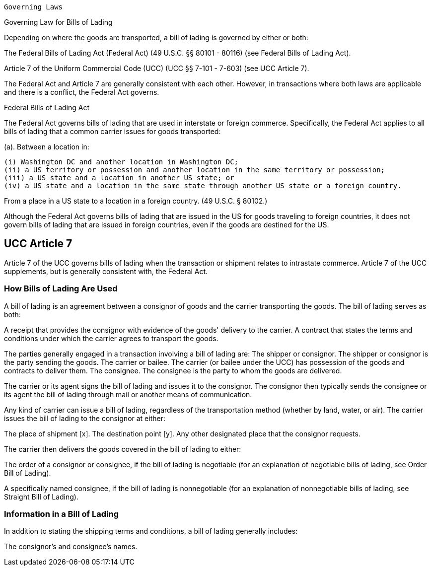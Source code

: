 ....

Governing Laws
....

Governing Law for Bills of Lading

Depending on where the goods are transported, a bill of lading is governed by either or both:

The Federal Bills of Lading Act (Federal Act) (49 U.S.C.
§§ 80101 - 80116) (see Federal Bills of Lading Act).

Article 7 of the Uniform Commercial Code (UCC) (UCC §§ 7-101 - 7-603) (see UCC Article 7).

The Federal Act and Article 7 are generally consistent with each other.
However, in transactions where both laws are applicable and there is a conflict, the Federal Act governs.

Federal Bills of Lading Act

The Federal Act governs bills of lading that are used in interstate or foreign commerce.
Specifically, the Federal Act applies to all bills of lading that a common carrier issues for goods transported:

(a).
Between a location in:

 (i) Washington DC and another location in Washington DC;
 (ii) a US territory or possession and another location in the same territory or possession;
 (iii) a US state and a location in another US state; or
 (iv) a US state and a location in the same state through another US state or a foreign country.

From a place in a US state to a location in a foreign country.
(49 U.S.C.
§ 80102.)

Although the Federal Act governs bills of lading that are issued in the US for goods traveling to foreign countries, it does not govern bills of lading that are issued in foreign countries, even if the goods are destined for the US.

== UCC Article 7

Article 7 of the UCC governs bills of lading when the transaction or shipment relates to intrastate commerce.
Article 7 of the UCC supplements, but is generally consistent with, the Federal Act.

=== How Bills of Lading Are Used

A bill of lading is an agreement between a consignor of goods and the carrier transporting the goods.
The bill of lading serves as both:

A receipt that provides the consignor with evidence of the goods' delivery to the carrier.
A contract that states the terms and conditions under which the carrier agrees to transport the goods.

The parties generally engaged in a transaction involving a bill of lading are: The shipper or consignor.
The shipper or consignor is the party sending the goods.
The carrier or bailee.
The carrier (or bailee under the UCC) has possession of the goods and contracts to deliver them.
The consignee.
The consignee is the party to whom the goods are delivered.

The carrier or its agent signs the bill of lading and issues it to the consignor.
The consignor then typically sends the consignee or its agent the bill of lading through mail or another means of communication.

Any kind of carrier can issue a bill of lading, regardless of the transportation method (whether by land, water, or air).
The carrier issues the bill of lading to the consignor at either:

The place of shipment [x].
The destination point [y].
Any other designated place that the consignor requests.

The carrier then delivers the goods covered in the bill of lading to either:

The order of a consignor or consignee, if the bill of lading is negotiable (for an explanation of negotiable bills of lading, see Order Bill of Lading).

A specifically named consignee, if the bill of lading is nonnegotiable (for an explanation of nonnegotiable bills of lading, see Straight Bill of Lading).

=== Information in a Bill of Lading

In addition to stating the shipping terms and conditions, a bill of lading generally includes:

The consignor's and consignee's names.
